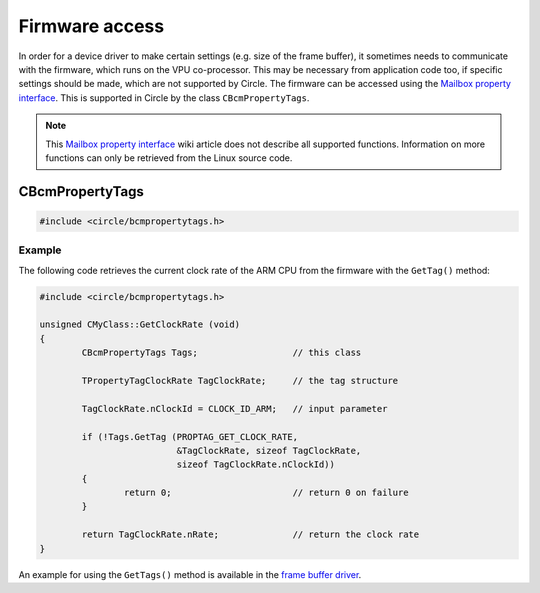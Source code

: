 Firmware access
~~~~~~~~~~~~~~~

In order for a device driver to make certain settings (e.g. size of the frame buffer), it sometimes needs to communicate with the firmware, which runs on the VPU co-processor. This may be necessary from application code too, if specific settings should be made, which are not supported by Circle. The firmware can be accessed using the `Mailbox property interface <https://github.com/raspberrypi/firmware/wiki/Mailbox-property-interface>`_. This is supported in Circle by the class ``CBcmPropertyTags``.

.. note::

	This `Mailbox property interface <https://github.com/raspberrypi/firmware/wiki/Mailbox-property-interface>`_ wiki article does not describe all supported functions. Information on more functions can only be retrieved from the Linux source code.

CBcmPropertyTags
^^^^^^^^^^^^^^^^

.. code-block:: cpp

	#include <circle/bcmpropertytags.h>

.. cpp:class:: CBcmPropertyTags

.. cpp:function:: boolean CBcmPropertyTags::GetTag (u32 nTagId, void *pTag, unsigned nTagSize, unsigned nRequestParmSize = 0)

	Makes a mailbox property call to the firmware with a single tag. ``nTagId`` is the tag identifier. The identifiers, used by Circle, are listed in the header file `circle/bcmpropertytags.h <https://github.com/rsta2/circle/blob/master/include/circle/bcmpropertytags.h>`_. ``pTag`` points to the tag structure and ``nTagSize`` is the size of this structure. This header file defines the tag structure for a number of mailbox property functions too. The parameter ``nRequestParmSize`` specifies the number of bytes in the tag structure, which are passed as input parameters to the firmware, where the ``TPropertyTag`` header does not count. This parameter may be zero for property tags, which do not pass input parameters to the firmware. ``GetTag()`` returns ``TRUE``, if the call succeeds.

.. cpp:function:: boolean CBcmPropertyTags::GetTags (void *pTags, unsigned nTagsSize)

	Makes a mailbox property call to the firmware with multiple tags at once. ``pTags`` points to the tags structure, which is a concatenation of multiple property tag structures. ``nTagsSize`` is the total size of this structure. ``GetTags()`` returns ``TRUE``, if the call succeeds.

Example
"""""""

The following code retrieves the current clock rate of the ARM CPU from the firmware with the ``GetTag()`` method:

.. code-block:: cpp

	#include <circle/bcmpropertytags.h>

	unsigned CMyClass::GetClockRate (void)
	{
		CBcmPropertyTags Tags;			// this class

		TPropertyTagClockRate TagClockRate;	// the tag structure

		TagClockRate.nClockId = CLOCK_ID_ARM;	// input parameter

		if (!Tags.GetTag (PROPTAG_GET_CLOCK_RATE,
				  &TagClockRate, sizeof TagClockRate,
				  sizeof TagClockRate.nClockId))
		{
			return 0;			// return 0 on failure
		}

		return TagClockRate.nRate;		// return the clock rate
	}

An example for using the ``GetTags()`` method is available in the `frame buffer driver <https://github.com/rsta2/circle/blob/master/lib/bcmframebuffer.cpp>`_.
